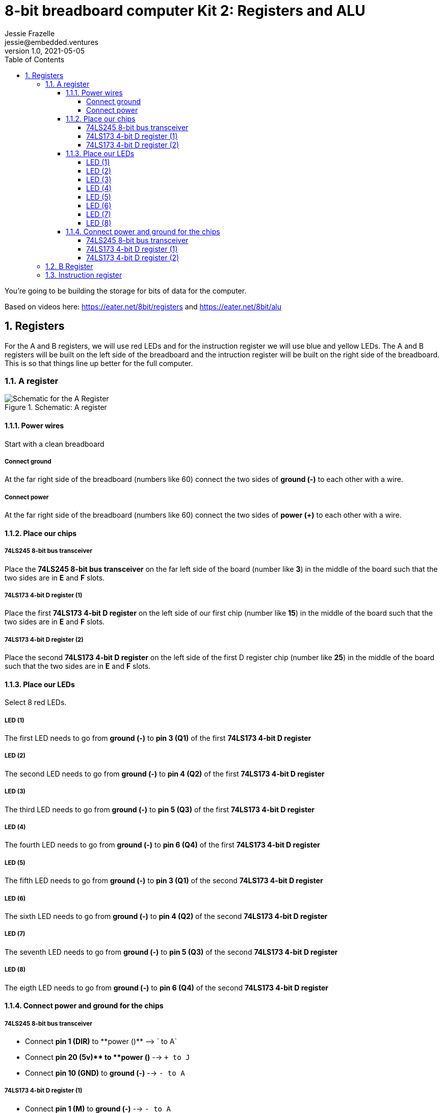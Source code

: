 :showtitle:
:toc: left
:toclevels: 10
:numbered:
:icons: font

= 8-bit breadboard computer Kit 2: Registers and ALU
Jessie Frazelle <jessie@embedded.ventures>
v1.0, 2021-05-05

You’re going to be building the storage for bits of data for the computer.

Based on videos here: https://eater.net/8bit/registers and https://eater.net/8bit/alu 

== Registers

For the A and B registers, we will use red LEDs and for the instruction register we will use blue and yellow LEDs. The A and B registers will be built on the left side of the breadboard and the intruction register will be built on the right side of the breadboard. This is so that things line up better for the full computer.

=== A register

[#img-a-register] 
.Schematic: A register
image::https://gist.githubusercontent.com/jessfraz/94117844cbbcad341f36a296ab140b36/raw/ae8960c1a94995931445746e830307044cd8cfa0/a-register.png[Schematic for the A Register] 

==== Power wires

Start with a clean breadboard

===== Connect ground

At the far right side of the breadboard (numbers like 60) connect the two sides of **ground (-)** to each other with a wire.

===== Connect power

At the far right side of the breadboard (numbers like 60) connect the two sides of **power (+)** to each other with a wire.

==== Place our chips

===== 74LS245 8-bit bus transceiver

Place the **74LS245 8-bit bus transceiver** on the far left side of the board (number like **3**) in the middle of the board such that the two sides are in **E** and **F** slots.

===== 74LS173 4-bit D register (1)

Place the first  **74LS173 4-bit D register** on the left side of our first chip (number like **15**) in the middle of the board such that the two sides are in **E** and **F** slots.

===== 74LS173 4-bit D register (2)

Place the second **74LS173 4-bit D register** on the left side of the first D register chip (number like **25**) in the middle of the board such that the two sides are in **E** and **F** slots.

==== Place our LEDs

Select 8 red LEDs.

===== LED (1)

The first LED needs to go from **ground (-)** to **pin 3 (Q1)** of the first **74LS173 4-bit D register**

===== LED (2)

The second LED needs to go from **ground (-)** to **pin 4 (Q2)** of the first **74LS173 4-bit D register**

===== LED (3)

The third LED needs to go from **ground (-)** to **pin 5 (Q3)** of the first **74LS173 4-bit D register**

===== LED (4)

The fourth LED needs to go from **ground (-)** to **pin 6 (Q4)** of the first **74LS173 4-bit D register**

===== LED (5)

The fifth LED needs to go from **ground (-)** to **pin 3 (Q1)** of the second **74LS173 4-bit D register**

===== LED (6)

The sixth LED needs to go from **ground (-)** to **pin 4 (Q2)** of the second **74LS173 4-bit D register**

===== LED (7)

The seventh LED needs to go from **ground (-)** to **pin 5 (Q3)** of the second **74LS173 4-bit D register**

===== LED (8)

The eigth LED needs to go from **ground (-)** to **pin 6 (Q4)** of the second **74LS173 4-bit D register**

==== Connect power and ground for the chips

===== 74LS245 8-bit bus transceiver

* Connect **pin 1 (DIR)** to **power (+)** --> `+ to A`
* Connect **pin 20 (+5v)** to **power (+)** --> `+ to J`
* Connect **pin 10 (GND)** to **ground (-)** --> `- to A`

===== 74LS173 4-bit D register (1)

* Connect **pin 1 (M)** to **ground (-)** --> `- to A`
** Connect **pin 2 (N)** to **pin 1 (M)** --> `B to B`
* Connect **pin 8 (GND)** to **ground (-)** --> `- to A`
* Connect **pin 16 (+5v)** to **power (+)** --> `+ to J`

===== 74LS173 4-bit D register (2)

* Connect **pin 1 (M)** to **ground (-)** --> `- to A`
** Connect **pin 2 (N)** to **pin 1 (M)** --> `B to B`
* Connect **pin 8 (GND)** to **ground (-)** --> `- to A`
* Connect **pin 16 (+5v)** to **power (+)** --> `+ to J`

=== B Register

[#img-b-register] 
.Schematic: B register
image::https://gist.githubusercontent.com/jessfraz/94117844cbbcad341f36a296ab140b36/raw/ae8960c1a94995931445746e830307044cd8cfa0/b-register.png[Schematic for the B Register]  

Use the same instructions for the A register and repeat for the B register. This register is the exact same as the A register.

=== Instruction register

[#img-instruction-register] 
.Schematic: Instruction register
image::https://gist.githubusercontent.com/jessfraz/94117844cbbcad341f36a296ab140b36/raw/ae8960c1a94995931445746e830307044cd8cfa0/ir.png[Schematic for the Instruction Register]  
